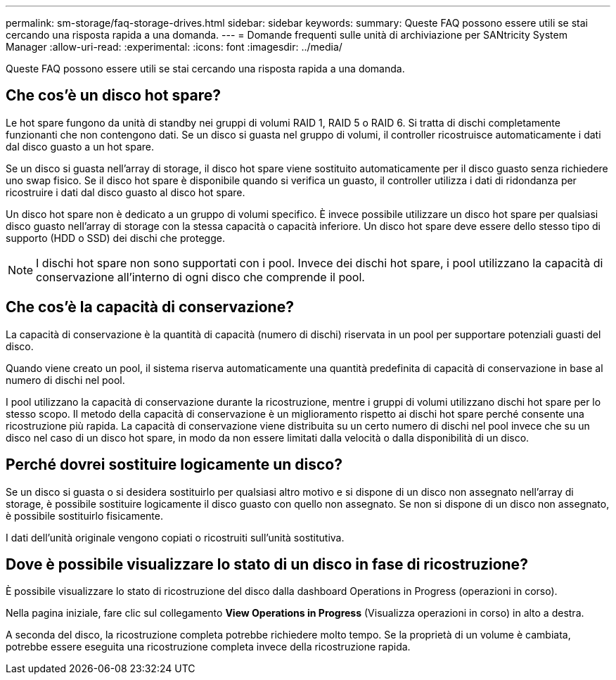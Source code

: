 ---
permalink: sm-storage/faq-storage-drives.html 
sidebar: sidebar 
keywords:  
summary: Queste FAQ possono essere utili se stai cercando una risposta rapida a una domanda. 
---
= Domande frequenti sulle unità di archiviazione per SANtricity System Manager
:allow-uri-read: 
:experimental: 
:icons: font
:imagesdir: ../media/


[role="lead"]
Queste FAQ possono essere utili se stai cercando una risposta rapida a una domanda.



== Che cos'è un disco hot spare?

Le hot spare fungono da unità di standby nei gruppi di volumi RAID 1, RAID 5 o RAID 6. Si tratta di dischi completamente funzionanti che non contengono dati. Se un disco si guasta nel gruppo di volumi, il controller ricostruisce automaticamente i dati dal disco guasto a un hot spare.

Se un disco si guasta nell'array di storage, il disco hot spare viene sostituito automaticamente per il disco guasto senza richiedere uno swap fisico. Se il disco hot spare è disponibile quando si verifica un guasto, il controller utilizza i dati di ridondanza per ricostruire i dati dal disco guasto al disco hot spare.

Un disco hot spare non è dedicato a un gruppo di volumi specifico. È invece possibile utilizzare un disco hot spare per qualsiasi disco guasto nell'array di storage con la stessa capacità o capacità inferiore. Un disco hot spare deve essere dello stesso tipo di supporto (HDD o SSD) dei dischi che protegge.

[NOTE]
====
I dischi hot spare non sono supportati con i pool. Invece dei dischi hot spare, i pool utilizzano la capacità di conservazione all'interno di ogni disco che comprende il pool.

====


== Che cos'è la capacità di conservazione?

La capacità di conservazione è la quantità di capacità (numero di dischi) riservata in un pool per supportare potenziali guasti del disco.

Quando viene creato un pool, il sistema riserva automaticamente una quantità predefinita di capacità di conservazione in base al numero di dischi nel pool.

I pool utilizzano la capacità di conservazione durante la ricostruzione, mentre i gruppi di volumi utilizzano dischi hot spare per lo stesso scopo. Il metodo della capacità di conservazione è un miglioramento rispetto ai dischi hot spare perché consente una ricostruzione più rapida. La capacità di conservazione viene distribuita su un certo numero di dischi nel pool invece che su un disco nel caso di un disco hot spare, in modo da non essere limitati dalla velocità o dalla disponibilità di un disco.



== Perché dovrei sostituire logicamente un disco?

Se un disco si guasta o si desidera sostituirlo per qualsiasi altro motivo e si dispone di un disco non assegnato nell'array di storage, è possibile sostituire logicamente il disco guasto con quello non assegnato. Se non si dispone di un disco non assegnato, è possibile sostituirlo fisicamente.

I dati dell'unità originale vengono copiati o ricostruiti sull'unità sostitutiva.



== Dove è possibile visualizzare lo stato di un disco in fase di ricostruzione?

È possibile visualizzare lo stato di ricostruzione del disco dalla dashboard Operations in Progress (operazioni in corso).

Nella pagina iniziale, fare clic sul collegamento *View Operations in Progress* (Visualizza operazioni in corso) in alto a destra.

A seconda del disco, la ricostruzione completa potrebbe richiedere molto tempo. Se la proprietà di un volume è cambiata, potrebbe essere eseguita una ricostruzione completa invece della ricostruzione rapida.
